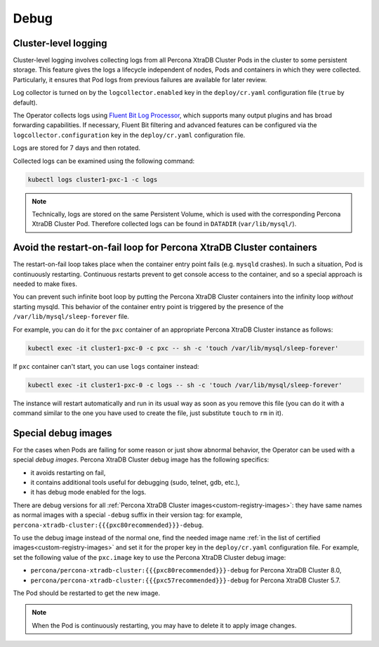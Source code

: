 .. _debug-images:

Debug
=================

.. _debug-images-logs:

Cluster-level logging
---------------------

Cluster-level logging involves collecting logs from all Percona XtraDB Cluster
Pods in the cluster to some persistent storage. This feature gives the logs a
lifecycle independent of nodes, Pods and containers in which they were
collected. Particularly, it ensures that Pod logs from previous failures are
available for later review.

Log collector is turned on by the ``logcollector.enabled`` key in the
``deploy/cr.yaml`` configuration file (``true`` by default).

The Operator collects logs using `Fluent Bit Log Processor <https://fluentbit.io/>`_,
which supports many output plugins and has broad forwarding capabilities.
If necessary, Fluent Bit filtering and advanced features can be configured via
the ``logcollector.configuration`` key in the ``deploy/cr.yaml`` configuration
file.

Logs are stored for 7 days and then rotated.

Collected logs can be examined using the following command:

.. code:: bash

   kubectl logs cluster1-pxc-1 -c logs

.. note:: Technically, logs are stored on the same Persistent Volume, which is
   used with the corresponding Percona XtraDB Cluster Pod. Therefore collected
   logs can be found in ``DATADIR`` (``var/lib/mysql/``).

.. _debug-images-no-restart:

Avoid the restart-on-fail loop for Percona XtraDB Cluster containers
--------------------------------------------------------------------

The restart-on-fail loop takes place when the container entry point fails
(e.g. ``mysqld`` crashes). In such a situation, Pod is continuously restarting.
Continuous restarts prevent to get console access to the container, and so a
special approach is needed to make fixes.

You can prevent such infinite boot loop by putting the Percona XtraDB Cluster
containers into the infinity loop *without* starting mysqld. This behavior
of the container entry point is triggered by the presence of the
``/var/lib/mysql/sleep-forever`` file.

For example, you can do it for the ``pxc`` container of an appropriate Percona
XtraDB Cluster instance as follows:

.. code:: bash

   kubectl exec -it cluster1-pxc-0 -c pxc -- sh -c 'touch /var/lib/mysql/sleep-forever' 

If ``pxc`` container can't start, you can use ``logs`` container instead:

.. code:: bash

   kubectl exec -it cluster1-pxc-0 -c logs -- sh -c 'touch /var/lib/mysql/sleep-forever' 

The instance will restart automatically and run in its usual way as soon as you
remove this file (you can do it with a command similar to the one you have used
to create the file, just substitute ``touch`` to ``rm`` in it).

.. _debug-images-images:

Special debug images
--------------------

For the cases when Pods are failing for some reason or just show abnormal
behavior, the Operator can be used with a special *debug images*. Percona XtraDB
Cluster debug image has the following specifics:

* it avoids restarting on fail,
* it contains additional tools useful for debugging (sudo, telnet, gdb, etc.),
* it has debug mode enabled for the logs.

There are debug versions for all :ref:`Percona XtraDB Cluster images<custom-registry-images>`: they have same names as normal images with a special ``-debug`` suffix in their version tag: for example, ``percona-xtradb-cluster:{{{pxc80recommended}}}-debug``.

To use the debug image instead of the normal one, find the needed image name
:ref:`in the list of certified images<custom-registry-images>` and set it
for the proper key in the ``deploy/cr.yaml`` configuration file. For example,
set the following value of the ``pxc.image`` key to use the Percona XtraDB
Cluster debug image:

* ``percona/percona-xtradb-cluster:{{{pxc80recommended}}}-debug`` for Percona XtraDB Cluster 8.0,
* ``percona/percona-xtradb-cluster:{{{pxc57recommended}}}-debug`` for Percona XtraDB Cluster 5.7.

The Pod should be restarted to get the new image.

.. note::  When the Pod is continuously restarting, you may have to delete it
   to apply image changes.
